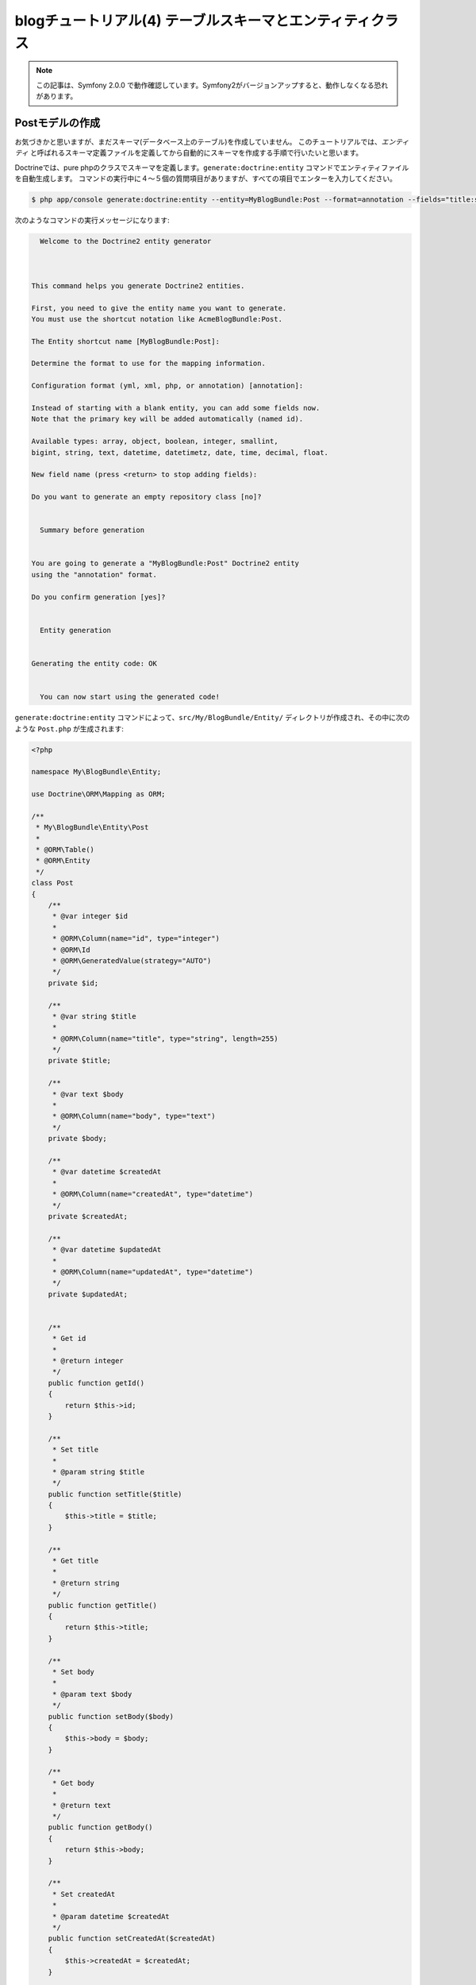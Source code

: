 blogチュートリアル(4) テーブルスキーマとエンティティクラス
==========================================================

.. note::

    この記事は、Symfony 2.0.0 で動作確認しています。Symfony2がバージョンアップすると、動作しなくなる恐れがあります。

Postモデルの作成
----------------

お気づきかと思いますが、まだスキーマ(データベース上のテーブル)を作成していません。
このチュートリアルでは、\ *エンティティ* と呼ばれるスキーマ定義ファイルを定義してから自動的にスキーマを作成する手順で行いたいと思います。

Doctrineでは、pure phpのクラスでスキーマを定義します。\ ``generate:doctrine:entity`` コマンドでエンティティファイルを自動生成します。
コマンドの実行中に４〜５個の質問項目がありますが、すべての項目でエンターを入力してください。

.. code-block:: bash 

    $ php app/console generate:doctrine:entity --entity=MyBlogBundle:Post --format=annotation --fields="title:string(255) body:text createdAt:datetime updatedAt:datetime"

次のようなコマンドの実行メッセージになります:

.. code-block:: none

                                                     
          Welcome to the Doctrine2 entity generator  
                                                     
        
        
        This command helps you generate Doctrine2 entities.
        
        First, you need to give the entity name you want to generate.
        You must use the shortcut notation like AcmeBlogBundle:Post.
        
        The Entity shortcut name [MyBlogBundle:Post]: 
        
        Determine the format to use for the mapping information.
        
        Configuration format (yml, xml, php, or annotation) [annotation]: 
        
        Instead of starting with a blank entity, you can add some fields now.
        Note that the primary key will be added automatically (named id).
        
        Available types: array, object, boolean, integer, smallint, 
        bigint, string, text, datetime, datetimetz, date, time, decimal, float.
        
        New field name (press <return> to stop adding fields): 
        
        Do you want to generate an empty repository class [no]? 
        
                                     
          Summary before generation  
                                     
        
        You are going to generate a "MyBlogBundle:Post" Doctrine2 entity
        using the "annotation" format.
        
        Do you confirm generation [yes]? 
        
                             
          Entity generation  
                             
        
        Generating the entity code: OK
        
                                                       
          You can now start using the generated code!  
                                                       

``generate:doctrine:entity`` コマンドによって、\ ``src/My/BlogBundle/Entity/`` ディレクトリが作成され、その中に次のような ``Post.php`` が生成されます:

.. code-block:: php

    <?php
    
    namespace My\BlogBundle\Entity;
    
    use Doctrine\ORM\Mapping as ORM;
    
    /**
     * My\BlogBundle\Entity\Post
     *
     * @ORM\Table()
     * @ORM\Entity
     */
    class Post
    {
        /**
         * @var integer $id
         *
         * @ORM\Column(name="id", type="integer")
         * @ORM\Id
         * @ORM\GeneratedValue(strategy="AUTO")
         */
        private $id;
    
        /**
         * @var string $title
         *
         * @ORM\Column(name="title", type="string", length=255)
         */
        private $title;
    
        /**
         * @var text $body
         *
         * @ORM\Column(name="body", type="text")
         */
        private $body;
    
        /**
         * @var datetime $createdAt
         *
         * @ORM\Column(name="createdAt", type="datetime")
         */
        private $createdAt;
    
        /**
         * @var datetime $updatedAt
         *
         * @ORM\Column(name="updatedAt", type="datetime")
         */
        private $updatedAt;
    
    
        /**
         * Get id
         *
         * @return integer 
         */
        public function getId()
        {
            return $this->id;
        }
    
        /**
         * Set title
         *
         * @param string $title
         */
        public function setTitle($title)
        {
            $this->title = $title;
        }
    
        /**
         * Get title
         *
         * @return string 
         */
        public function getTitle()
        {
            return $this->title;
        }
    
        /**
         * Set body
         *
         * @param text $body
         */
        public function setBody($body)
        {
            $this->body = $body;
        }
    
        /**
         * Get body
         *
         * @return text 
         */
        public function getBody()
        {
            return $this->body;
        }
    
        /**
         * Set createdAt
         *
         * @param datetime $createdAt
         */
        public function setCreatedAt($createdAt)
        {
            $this->createdAt = $createdAt;
        }
    
        /**
         * Get createdAt
         *
         * @return datetime 
         */
        public function getCreatedAt()
        {
            return $this->createdAt;
        }
    
        /**
         * Set updatedAt
         *
         * @param datetime $updatedAt
         */
        public function setUpdatedAt($updatedAt)
        {
            $this->updatedAt = $updatedAt;
        }
    
        /**
         * Get updatedAt
         *
         * @return datetime 
         */
        public function getUpdatedAt()
        {
            return $this->updatedAt;
        }
    }

.. note::

    DoctrineはPHPオブジェクトのための透過的永続性を提供しているので、どんなPHPクラスでモデルを定義しても動作します。

.. note::

    symfony 1.x 系のDoctrine は ``ActiveRecord`` デザインパターンを元に作られていました。
    モデルクラスがテーブルを表し、ここのインスタンスがテーブルの1つの行を表すような構成でした。
    Symfony2 の Doctrine2 では\ *ドメイン駆動設計*\ という新しい設計思想を導入したことにより、\ ``ActiveRecord``\ を廃止しました。
    代わりに採用されたのが\ ``Data Mapper``\ と\ ``Unit Of Work``\ パターンです。
    これらのデザインパターンは、マーチン・ファウラーの『エンタープライズ アプリケーションアーキテクチャパターン』に詳しく載っています。

.. note::

    このチュートリアルでは、ORMに限定してモデルを作成しています。
    ODMを考慮した、より抽象的な定義方法を学びたい場合は、
    `FriendsOfSymfony`_ がgithubで提供している `UserBundle`_ や `CommentBundle`_ などのソースコードが参考になります。

Postクラスを見てください。コマンドで指定したカラムとその getter/setter メソッドが作成されています。


スキーマの作成
--------------

さきほど作成したエンティティを元に、スキーマを作成します。
スキーマの作成は\ ``doctrine:schema:create``\ コマンドで行います。

.. code-block:: bash

    $ php app/console doctrine:schema:create

コンソールには、以下のような出力がなされて、スキーマが作成されたと書かれているでしょう。

.. code-block:: bash

    ATTENTION: This operation should not be executed in an production enviroment.

    Creating database schema...
    Database schema created successfully!

phpMyAdmin などのデータベース管理ツールで blogsymfony2 データベースを確認してみると、
Post テーブルが作られていて、その中にid、title、body、createdAt、updatedAtの5つのカラムが
作成されていることがわかります。


.. _`FriendsOfSymfony`: https://github.com/FriendsOfSymfony
.. _`UserBundle`: https://github.com/FriendsOfSymfony/UserBundle
.. _`CommentBundle`: https://github.com/FriendsOfSymfony/CommentBundle
.. _`Doctrine ORM`: http://symfony.com/doc/current/book/doctrine/orm.html
